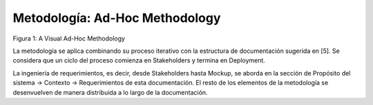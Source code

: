 Metodología: Ad-Hoc Methodology
======================================

.. image:: untiled.png
    :scale: 40 %
    :align: center/

Figura 1: A Visual Ad-Hoc Methodology

La metodología se aplica combinando su proceso iterativo con la estructura de documentación sugerida en [5]. Se considera que un ciclo del proceso comienza en Stakeholders y termina en Deployment.

La ingeniería de requerimientos, es decir, desde Stakeholders hasta Mockup, se aborda en la sección de Propósito del sistema -> Contexto -> Requerimientos de esta documentación. El resto de los elementos de la metodología se desenvuelven de manera distribuida a lo largo de la documentación.
